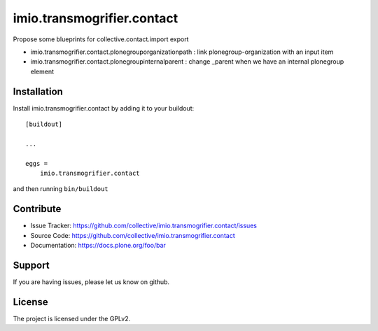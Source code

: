 .. This README is meant for consumption by humans and pypi. Pypi can render rst files so please do not use Sphinx features.
   If you want to learn more about writing documentation, please check out: http://docs.plone.org/about/documentation_styleguide.html
   This text does not appear on pypi or github. It is a comment.

===========================
imio.transmogrifier.contact
===========================

Propose some blueprints for collective.contact.import export

- imio.transmogrifier.contact.plonegrouporganizationpath : link plonegroup-organization with an input item
- imio.transmogrifier.contact.plonegroupinternalparent : change _parent when we have an internal plonegroup element


Installation
------------

Install imio.transmogrifier.contact by adding it to your buildout::

    [buildout]

    ...

    eggs =
        imio.transmogrifier.contact


and then running ``bin/buildout``


Contribute
----------

- Issue Tracker: https://github.com/collective/imio.transmogrifier.contact/issues
- Source Code: https://github.com/collective/imio.transmogrifier.contact
- Documentation: https://docs.plone.org/foo/bar


Support
-------

If you are having issues, please let us know on github.


License
-------

The project is licensed under the GPLv2.
